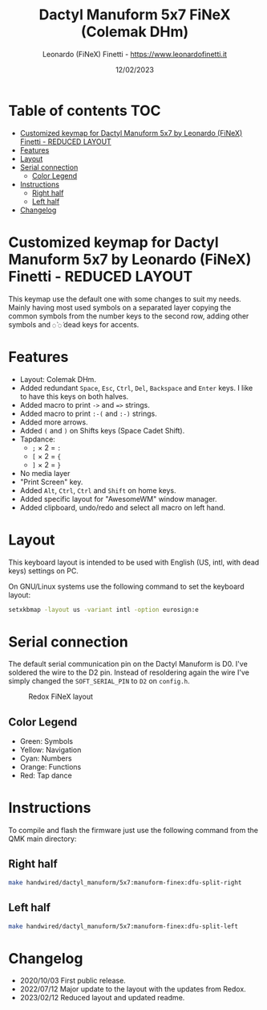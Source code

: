 #+TITLE: Dactyl Manuform 5x7 FiNeX (Colemak DHm)
#+AUTHOR: Leonardo (FiNeX) Finetti - https://www.leonardofinetti.it
#+DATE: 12/02/2023
#+STARTUP: inlineimages
#+STARTUP: nofold

* Table of contents :TOC:
- [[#customized-keymap-for-dactyl-manuform-5x7-by-leonardo-finex-finetti---reduced-layout][Customized keymap for Dactyl Manuform 5x7 by Leonardo (FiNeX) Finetti - REDUCED LAYOUT]]
- [[#features][Features]]
- [[#layout][Layout]]
- [[#serial-connection][Serial connection]]
  - [[#color-legend][Color Legend]]
- [[#instructions][Instructions]]
  - [[#right-half][Right half]]
  - [[#left-half][Left half]]
- [[#changelog][Changelog]]

* Customized keymap for Dactyl Manuform 5x7 by Leonardo (FiNeX) Finetti - REDUCED LAYOUT
This keymap use the default one with some changes to suit my needs. Mainly
having most used symbols on a separated layer copying the common symbols from the
number keys to the second row, adding other symbols and ~◌̀~ ~◌́~ dead keys for
accents.

* Features
- Layout: Colemak DHm.
- Added redundant ~Space~, ~Esc~, ~Ctrl~, ~Del~, ~Backspace~ and ~Enter~ keys. I like to have this keys on both halves.
- Added macro to print ~->~ and ~=>~ strings.
- Added macro to print ~:-(~ and ~:-)~ strings.
- Added more arrows.
- Added ~(~ and ~)~ on Shifts keys (Space Cadet Shift).
- Tapdance:
  - ~;~ × 2 = ~:~
  - ~[~ × 2 = ~{~
  - ~]~ × 2 = ~}~
- No media layer
- "Print Screen" key.
- Added ~Alt~, ~Ctrl~, ~Ctrl~ and ~Shift~ on home keys.
- Added specific layout for "AwesomeWM" window manager.
- Added clipboard, undo/redo and select all macro on left hand.

* Layout
This keyboard layout is intended to be used with English (US, intl, with dead keys) settings on PC.

On GNU/Linux systems use the following command to set the keyboard layout:
#+begin_src sh
setxkbmap -layout us -variant intl -option eurosign:e
#+end_src

* Serial connection
The default serial communication pin on the Dactyl Manuform is D0. I've soldered the wire to the D2 pin. Instead of resoldering again the wire I've simply changed the ~SOFT_SERIAL_PIN~ to ~D2~ on =config.h=.

#+CAPTION: Redox FiNeX layout
[[https://raw.githubusercontent.com/finex/manuform-finex/reduced/images/manuform-finex.png]]
** Color Legend
- Green: Symbols
- Yellow: Navigation
- Cyan: Numbers
- Orange: Functions
- Red: Tap dance

* Instructions
To compile and flash the firmware just use the following command from the QMK main directory:

** Right half
#+begin_src sh
make handwired/dactyl_manuform/5x7:manuform-finex:dfu-split-right
#+end_src

** Left half
#+begin_src sh
make handwired/dactyl_manuform/5x7:manuform-finex:dfu-split-left
#+end_src

* Changelog
- 2020/10/03
  First public release.
- 2022/07/12
  Major update to the layout with the updates from Redox.
- 2023/02/12
  Reduced layout and updated readme.
